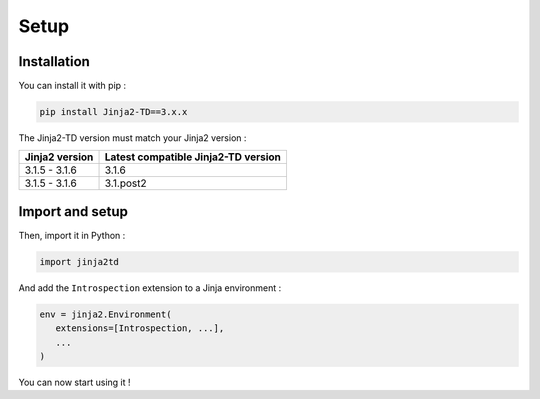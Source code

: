 Setup
=====

Installation
------------

You can install it with pip :

.. code-block:: shell

   pip install Jinja2-TD==3.x.x

The Jinja2-TD version must match your Jinja2 version :

+----------------+-------------------------------------+
| Jinja2 version | Latest compatible Jinja2-TD version |
+================+=====================================+
| 3.1.5 - 3.1.6  | 3.1.6                               |
+----------------+-------------------------------------+
| 3.1.5 - 3.1.6  | 3.1.post2                           |
+----------------+-------------------------------------+


Import and setup
----------------

Then, import it in Python :

.. code-block:: python
   
   import jinja2td

And add the ``Introspection`` extension to a Jinja environment :

.. code-block:: python

   env = jinja2.Environment(
      extensions=[Introspection, ...],
      ...
   )

You can now start using it !